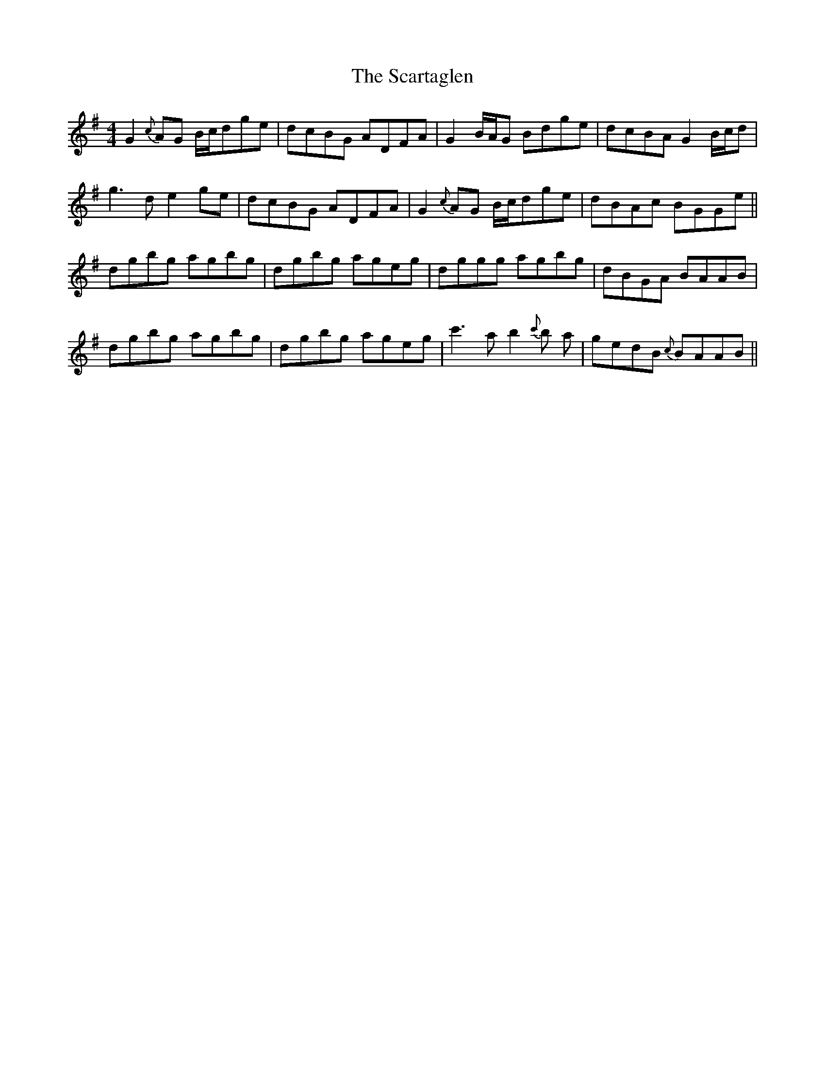 X: 36056
T: Scartaglen, The
R: reel
M: 4/4
K: Gmajor
G2 {c}AG B/c/dge|dcBG ADFA|G2 B/A/G Bdge|dcBA G2B/c/d|
g3 d e2 ge|dcBG ADFA|G2 {c}AG B/c/dge|dBAc BGGe||
dgbg agbg|dgbg ageg|dggg agbg|dBGA BAAB|
dgbg agbg|dgbg ageg|c'3 a b2 {c'}b a|gedB {c}BAAB||

